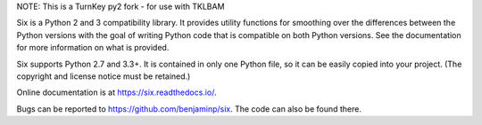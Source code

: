 NOTE: This is a TurnKey py2 fork - for use with TKLBAM

.. image:: https://img.shields.io/pypi/v/six.svg
   :target: https://pypi.org/project/six/
   :alt: six on PyPI

.. image:: https://travis-ci.org/benjaminp/six.svg?branch=master
   :target: https://travis-ci.org/benjaminp/six
   :alt: six on TravisCI

.. image:: https://readthedocs.org/projects/six/badge/?version=latest
   :target: https://six.readthedocs.io/
   :alt: six's documentation on Read the Docs

.. image:: https://img.shields.io/badge/license-MIT-green.svg
   :target: https://github.com/benjaminp/six/blob/master/LICENSE
   :alt: MIT License badge

Six is a Python 2 and 3 compatibility library.  It provides utility functions
for smoothing over the differences between the Python versions with the goal of
writing Python code that is compatible on both Python versions.  See the
documentation for more information on what is provided.

Six supports Python 2.7 and 3.3+.  It is contained in only one Python
file, so it can be easily copied into your project. (The copyright and license
notice must be retained.)

Online documentation is at https://six.readthedocs.io/.

Bugs can be reported to https://github.com/benjaminp/six.  The code can also
be found there.
